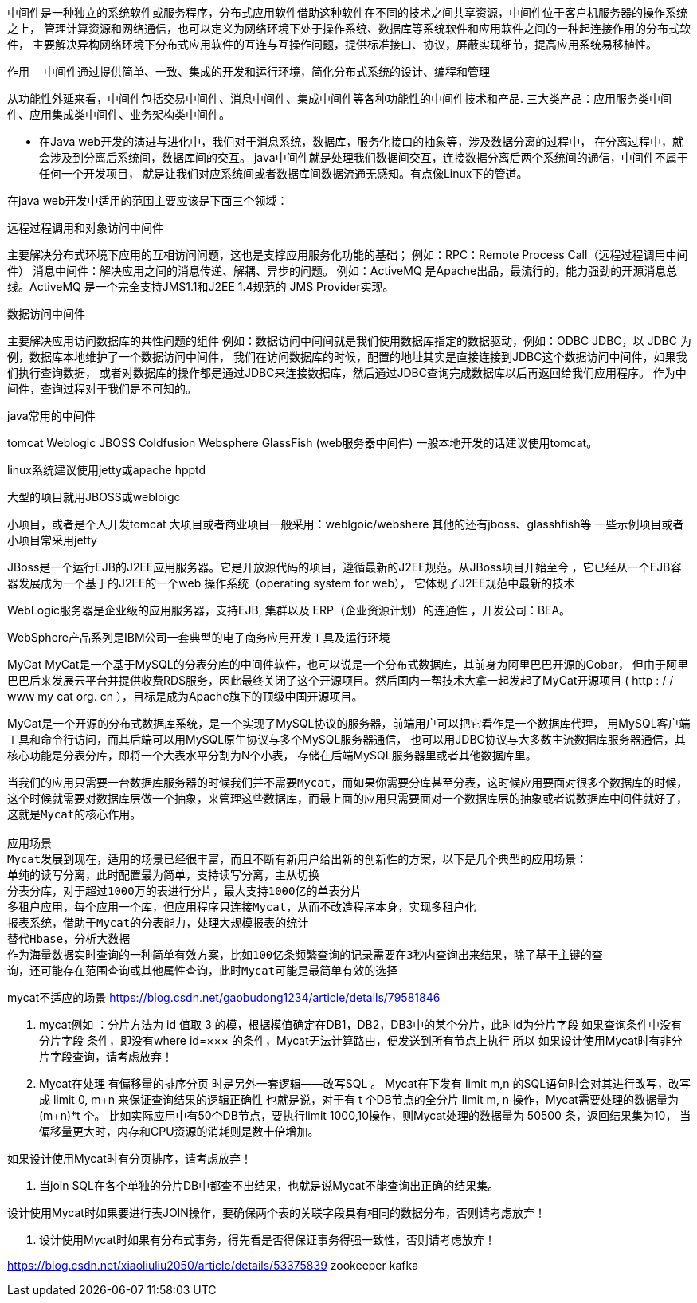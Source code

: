 中间件是一种独立的系统软件或服务程序，分布式应用软件借助这种软件在不同的技术之间共享资源，中间件位于客户机服务器的操作系统之上，
管理计算资源和网络通信，也可以定义为网络环境下处于操作系统、数据库等系统软件和应用软件之间的一种起连接作用的分布式软件，
主要解决异构网络环境下分布式应用软件的互连与互操作问题，提供标准接口、协议，屏蔽实现细节，提高应用系统易移植性。


作用
　中间件通过提供简单、一致、集成的开发和运行环境，简化分布式系统的设计、编程和管理

从功能性外延来看，中间件包括交易中间件、消息中间件、集成中间件等各种功能性的中间件技术和产品.
三大类产品：应用服务类中间件、应用集成类中间件、业务架构类中间件。

** 在Java web开发的演进与进化中，我们对于消息系统，数据库，服务化接口的抽象等，涉及数据分离的过程中，
在分离过程中，就会涉及到分离后系统间，数据库间的交互。
java中间件就是处理我们数据间交互，连接数据分离后两个系统间的通信，中间件不属于任何一个开发项目，
就是让我们对应系统间或者数据库间数据流通无感知。有点像Linux下的管道。

在java web开发中适用的范围主要应该是下面三个领域：

远程过程调用和对象访问中间件

主要解决分布式环境下应用的互相访问问题，这也是支撑应用服务化功能的基础；
例如：RPC：Remote Process Call（远程过程调用中间件）
消息中间件：解决应用之间的消息传递、解耦、异步的问题。
例如：ActiveMQ 是Apache出品，最流行的，能力强劲的开源消息总线。ActiveMQ 是一个完全支持JMS1.1和J2EE 1.4规范的 JMS Provider实现。


数据访问中间件

主要解决应用访问数据库的共性问题的组件
例如：数据访问中间间就是我们使用数据库指定的数据驱动，例如：ODBC JDBC，以 JDBC 为例，数据库本地维护了一个数据访问中间件，
我们在访问数据库的时候，配置的地址其实是直接连接到JDBC这个数据访问中间件，如果我们执行查询数据，
或者对数据库的操作都是通过JDBC来连接数据库，然后通过JDBC查询完成数据库以后再返回给我们应用程序。
作为中间件，查询过程对于我们是不可知的。

java常用的中间件

tomcat
Weblogic
JBOSS
Coldfusion
Websphere
GlassFish
(web服务器中间件)
一般本地开发的话建议使用tomcat。

linux系统建议使用jetty或apache hpptd

大型的项目就用JBOSS或webloigc

小项目，或者是个人开发tomcat 大项目或者商业项目一般采用：weblgoic/webshere
其他的还有jboss、glasshfish等
一些示例项目或者小项目常采用jetty

JBoss是一个运行EJB的J2EE应用服务器。它是开放源代码的项目，遵循最新的J2EE规范。从JBoss项目开始至今
，它已经从一个EJB容器发展成为一个基于的J2EE的一个web 操作系统（operating system for web），
它体现了J2EE规范中最新的技术

WebLogic服务器是企业级的应用服务器，支持EJB, 集群以及 ERP（企业资源计划）的连通性 ，开发公司：BEA。

WebSphere产品系列是IBM公司一套典型的电子商务应用开发工具及运行环境

MyCat
    MyCat是一个基于MySQL的分表分库的中间件软件，也可以说是一个分布式数据库，其前身为阿里巴巴开源的Cobar，
    但由于阿里巴巴后来发展云平台并提供收费RDS服务，因此最终关闭了这个开源项目。然后国内一帮技术大拿一起发起了MyCat开源项目
    ( http : / / www my cat org. cn ），目标是成为Apache旗下的顶级中国开源项目。

MyCat是一个开源的分布式数据库系统，是一个实现了MySQL协议的服务器，前端用户可以把它看作是一个数据库代理，
用MySQL客户端工具和命令行访问，而其后端可以用MySQL原生协议与多个MySQL服务器通信，
也可以用JDBC协议与大多数主流数据库服务器通信，其核心功能是分表分库，即将一个大表水平分割为N个小表，
存储在后端MySQL服务器里或者其他数据库里。
----
当我们的应用只需要一台数据库服务器的时候我们并不需要Mycat，而如果你需要分库甚至分表，这时候应用要面对很多个数据库的时候，
这个时候就需要对数据库层做一个抽象，来管理这些数据库，而最上面的应用只需要面对一个数据库层的抽象或者说数据库中间件就好了，
这就是Mycat的核心作用。

应用场景
Mycat发展到现在，适用的场景已经很丰富，而且不断有新用户给出新的创新性的方案，以下是几个典型的应用场景：
单纯的读写分离，此时配置最为简单，支持读写分离，主从切换
分表分库，对于超过1000万的表进行分片，最大支持1000亿的单表分片
多租户应用，每个应用一个库，但应用程序只连接Mycat，从而不改造程序本身，实现多租户化
报表系统，借助于Mycat的分表能力，处理大规模报表的统计
替代Hbase，分析大数据
作为海量数据实时查询的一种简单有效方案，比如100亿条频繁查询的记录需要在3秒内查询出来结果，除了基于主键的查
询，还可能存在范围查询或其他属性查询，此时Mycat可能是最简单有效的选择
----
mycat不适应的场景
https://blog.csdn.net/gaobudong1234/article/details/79581846

1. mycat例如 ：分片方法为 id 值取 3 的模，根据模值确定在DB1，DB2，DB3中的某个分片，此时id为分片字段
如果查询条件中没有 分片字段 条件，即没有where id=××× 的条件，Mycat无法计算路由，便发送到所有节点上执行
所以 如果设计使用Mycat时有非分片字段查询，请考虑放弃！
2. Mycat在处理 有偏移量的排序分页 时是另外一套逻辑——改写SQL 。
Mycat在下发有 limit m,n 的SQL语句时会对其进行改写，改写成 limit 0, m+n 来保证查询结果的逻辑正确性
也就是说，对于有 t 个DB节点的全分片 limit m, n 操作，Mycat需要处理的数据量为 (m+n)*t 个。
比如实际应用中有50个DB节点，要执行limit 1000,10操作，则Mycat处理的数据量为 50500 条，返回结果集为10，
当偏移量更大时，内存和CPU资源的消耗则是数十倍增加。

如果设计使用Mycat时有分页排序，请考虑放弃！

3. 当join SQL在各个单独的分片DB中都查不出结果，也就是说Mycat不能查询出正确的结果集。

设计使用Mycat时如果要进行表JOIN操作，要确保两个表的关联字段具有相同的数据分布，否则请考虑放弃！

4. 设计使用Mycat时如果有分布式事务，得先看是否得保证事务得强一致性，否则请考虑放弃！

https://blog.csdn.net/xiaoliuliu2050/article/details/53375839
zookeeper
kafka
